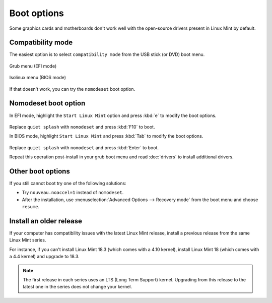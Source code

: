 Boot options
============

Some graphics cards and motherboards don't work well with the open-source drivers present in Linux Mint by default.

Compatibility mode
------------------

The easiest option is to select ``compatibility mode`` from the USB stick (or DVD) boot menu.

.. figure:: images/efi-compatibility.png
    :width: 500px
    :align: center

    Grub menu (EFI mode)

.. figure:: images/isolinux-compatibility.png
    :width: 500px
    :align: center

    Isolinux menu (BIOS mode)

If that doesn't work, you can try the ``nomodeset`` boot option.

Nomodeset boot option
---------------------

In EFI mode, highlight the ``Start Linux Mint`` option and press :kbd:`e` to modify the boot options.

.. figure:: images/efi-nomodeset.png
    :width: 500px
    :align: center

Replace ``quiet splash`` with ``nomodeset`` and press :kbd:`F10` to boot.

In BIOS mode, highlight ``Start Linux Mint`` and press :kbd:`Tab` to modify the boot options.

.. figure:: images/isolinux-nomodeset.png
    :width: 500px
    :align: center

Replace ``quiet splash`` with ``nomodeset`` and press :kbd:`Enter` to boot.


Repeat this operation post-install in your grub boot menu and read :doc:`drivers` to install additional drivers.

Other boot options
------------------

If you still cannot boot try one of the following solutions:

* Try ``nouveau.noaccel=1`` instead of ``nomodeset``.
* After the installation, use :menuselection:`Advanced Options --> Recovery mode` from the boot menu and choose ``resume``.

Install an older release
------------------------

If your computer has compatibility issues with the latest Linux Mint release, install a previous release from the same Linux Mint series.

For instance, if you can't install Linux Mint 18.3 (which comes with a 4.10 kernel), install Linux Mint 18 (which comes with a 4.4 kernel) and upgrade to 18.3.

.. note::
    The first release in each series uses an LTS (Long Term Support) kernel. Upgrading from this release to the latest one in the series does not change your kernel.
